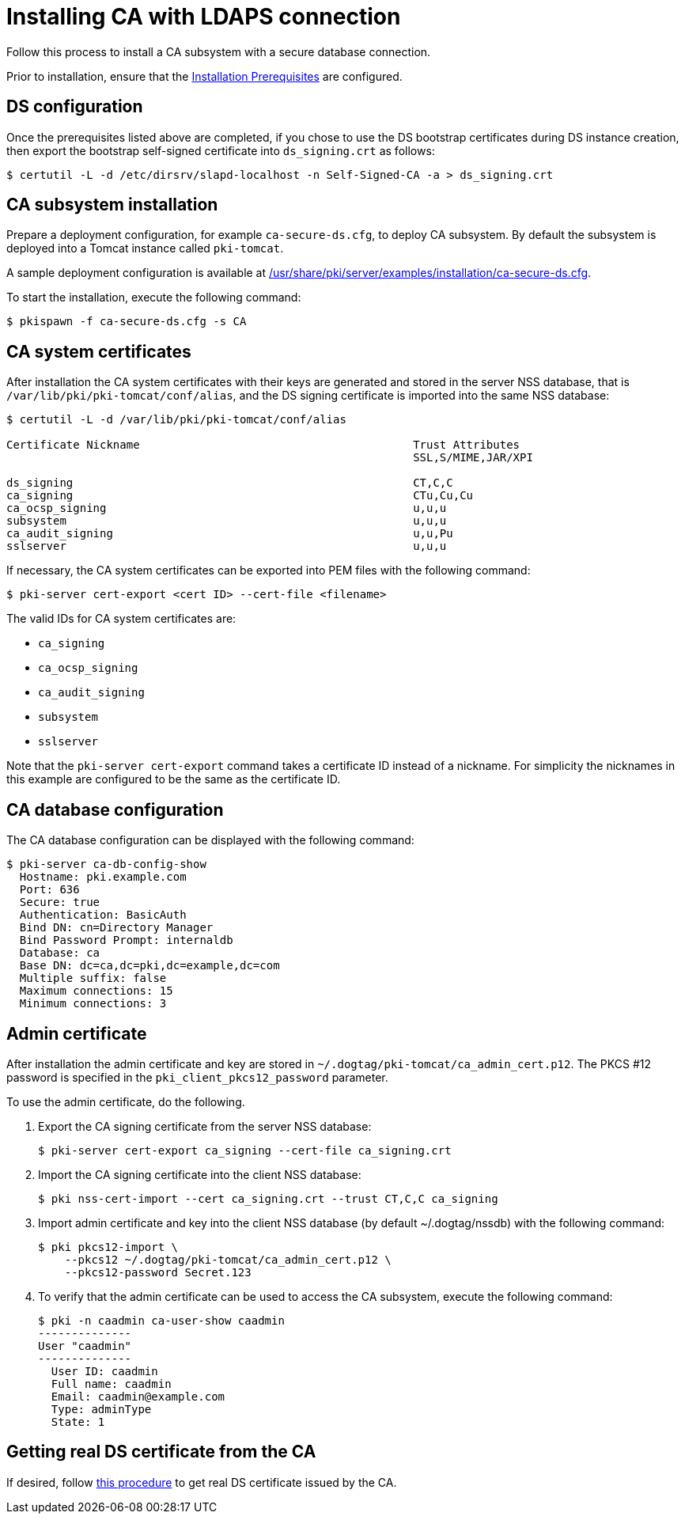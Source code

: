 :_mod-docs-content-type: PROCEDURE

[id="installing-ca-with-ldaps-connection"]
= Installing CA with LDAPS connection

Follow this process to install a CA subsystem with a secure database connection.

Prior to installation, ensure that the xref:../others/installation-prerequisites.adoc[Installation Prerequisites] are configured.

== DS configuration 

Once the prerequisites listed above are completed, if you chose to use the DS bootstrap certificates during DS instance creation, then export the bootstrap self-signed certificate into `ds_signing.crt` as follows:

[literal]
....
$ certutil -L -d /etc/dirsrv/slapd-localhost -n Self-Signed-CA -a > ds_signing.crt
....

== CA subsystem installation 

Prepare a deployment configuration, for example `ca-secure-ds.cfg`, to deploy CA subsystem. By default the subsystem is deployed into a Tomcat instance called `pki-tomcat`.

A sample deployment configuration is available at xref:../../../base/server/examples/installation/ca-secure-ds.cfg[/usr/share/pki/server/examples/installation/ca-secure-ds.cfg].

To start the installation, execute the following command:

[literal]
....
$ pkispawn -f ca-secure-ds.cfg -s CA
....

== CA system certificates 

After installation the CA system certificates with their keys are generated and stored in the server NSS database, that is `/var/lib/pki/pki-tomcat/conf/alias`, and the DS signing certificate is imported into the same NSS database:

[literal]
....
$ certutil -L -d /var/lib/pki/pki-tomcat/conf/alias

Certificate Nickname                                         Trust Attributes
                                                             SSL,S/MIME,JAR/XPI

ds_signing                                                   CT,C,C
ca_signing                                                   CTu,Cu,Cu
ca_ocsp_signing                                              u,u,u
subsystem                                                    u,u,u
ca_audit_signing                                             u,u,Pu
sslserver                                                    u,u,u
....

If necessary, the CA system certificates can be exported into PEM files with the following command:

[literal]
....
$ pki-server cert-export <cert ID> --cert-file <filename>
....

The valid IDs for CA system certificates are:

* `ca_signing`
* `ca_ocsp_signing`
* `ca_audit_signing`
* `subsystem`
* `sslserver`

Note that the `pki-server cert-export` command takes a certificate ID instead of a nickname. For simplicity the nicknames in this example are configured to be the same as the certificate ID.

== CA database configuration 

The CA database configuration can be displayed with the following command:

[literal]
....
$ pki-server ca-db-config-show
  Hostname: pki.example.com
  Port: 636
  Secure: true
  Authentication: BasicAuth
  Bind DN: cn=Directory Manager
  Bind Password Prompt: internaldb
  Database: ca
  Base DN: dc=ca,dc=pki,dc=example,dc=com
  Multiple suffix: false
  Maximum connections: 15
  Minimum connections: 3
....

== Admin certificate 

After installation the admin certificate and key are stored in `~/.dogtag/pki-tomcat/ca_admin_cert.p12`. The PKCS #12 password is specified in the `pki_client_pkcs12_password` parameter.

To use the admin certificate, do the following.

. Export the CA signing certificate from the server NSS database:
+
[literal]
....
$ pki-server cert-export ca_signing --cert-file ca_signing.crt
....

. Import the CA signing certificate into the client NSS database:
+
[literal]
....
$ pki nss-cert-import --cert ca_signing.crt --trust CT,C,C ca_signing
....

. Import admin certificate and key into the client NSS database (by default ~/.dogtag/nssdb) with the following command:
+
[literal]
....
$ pki pkcs12-import \
    --pkcs12 ~/.dogtag/pki-tomcat/ca_admin_cert.p12 \
    --pkcs12-password Secret.123
....

. To verify that the admin certificate can be used to access the CA subsystem, execute the following command:
+
[literal]
....
$ pki -n caadmin ca-user-show caadmin
--------------
User "caadmin"
--------------
  User ID: caadmin
  Full name: caadmin
  Email: caadmin@example.com
  Type: adminType
  State: 1
....

== Getting real DS certificate from the CA

If desired, follow xref:../others/getting-ds-cert-issued-by-actual-ca.adoc[this procedure] to get real DS certificate issued by the CA.

